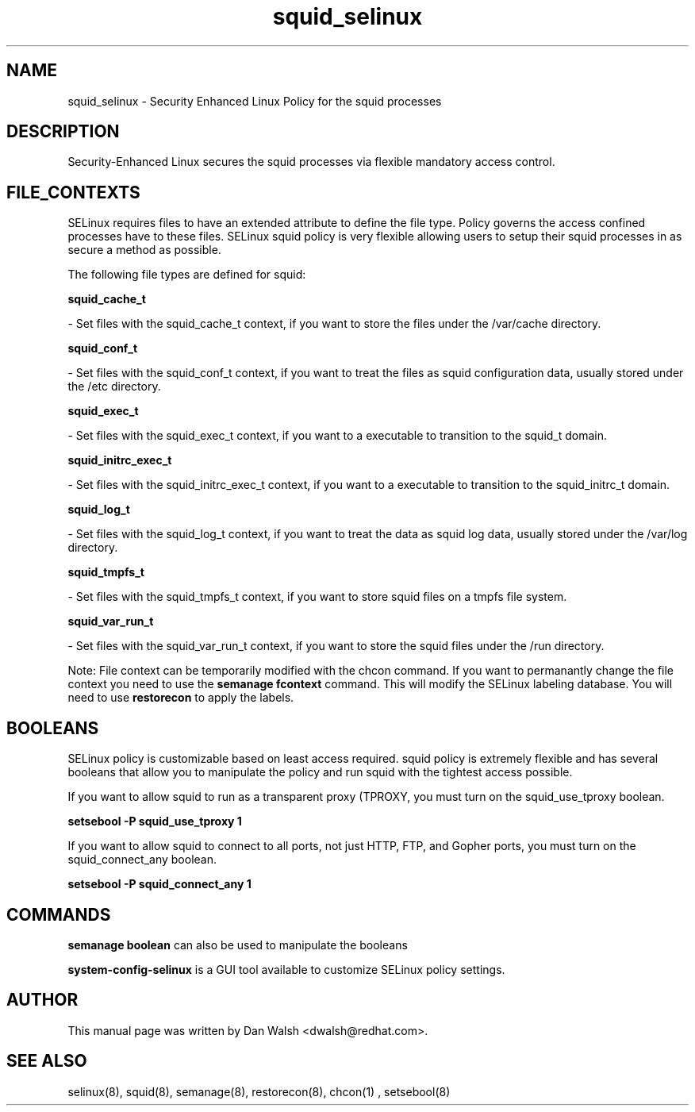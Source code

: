 .TH  "squid_selinux"  "8"  "20 Feb 2012" "dwalsh@redhat.com" "squid Selinux Policy documentation"
.SH "NAME"
squid_selinux \- Security Enhanced Linux Policy for the squid processes
.SH "DESCRIPTION"

Security-Enhanced Linux secures the squid processes via flexible mandatory access
control.  
.SH FILE_CONTEXTS
SELinux requires files to have an extended attribute to define the file type. 
Policy governs the access confined processes have to these files. 
SELinux squid policy is very flexible allowing users to setup their squid processes in as secure a method as possible.
.PP 
The following file types are defined for squid:


.EX
.B squid_cache_t 
.EE

- Set files with the squid_cache_t context, if you want to store the files under the /var/cache directory.


.EX
.B squid_conf_t 
.EE

- Set files with the squid_conf_t context, if you want to treat the files as squid configuration data, usually stored under the /etc directory.


.EX
.B squid_exec_t 
.EE

- Set files with the squid_exec_t context, if you want to a executable to transition to the squid_t domain.


.EX
.B squid_initrc_exec_t 
.EE

- Set files with the squid_initrc_exec_t context, if you want to a executable to transition to the squid_initrc_t domain.


.EX
.B squid_log_t 
.EE

- Set files with the squid_log_t context, if you want to treat the data as squid log data, usually stored under the /var/log directory.


.EX
.B squid_tmpfs_t 
.EE

- Set files with the squid_tmpfs_t context, if you want to store squid files on a tmpfs file system.


.EX
.B squid_var_run_t 
.EE

- Set files with the squid_var_run_t context, if you want to store the squid files under the /run directory.

Note: File context can be temporarily modified with the chcon command.  If you want to permanantly change the file context you need to use the 
.B semanage fcontext 
command.  This will modify the SELinux labeling database.  You will need to use
.B restorecon
to apply the labels.

.SH BOOLEANS
SELinux policy is customizable based on least access required.  squid policy is extremely flexible and has several booleans that allow you to manipulate the policy and run squid with the tightest access possible.


.PP
If you want to allow squid to run as a transparent proxy (TPROXY, you must turn on the squid_use_tproxy boolean.

.EX
.B setsebool -P squid_use_tproxy 1
.EE

.PP
If you want to allow squid to connect to all ports, not just HTTP, FTP, and Gopher ports, you must turn on the squid_connect_any boolean.

.EX
.B setsebool -P squid_connect_any 1
.EE

.SH "COMMANDS"

.B semanage boolean
can also be used to manipulate the booleans

.PP
.B system-config-selinux 
is a GUI tool available to customize SELinux policy settings.

.SH AUTHOR	
This manual page was written by Dan Walsh <dwalsh@redhat.com>.

.SH "SEE ALSO"
selinux(8), squid(8), semanage(8), restorecon(8), chcon(1)
, setsebool(8)